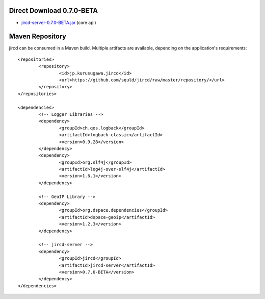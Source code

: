 Direct Download 0.7.0-BETA
=================
- jircd-server-0.7.0-BETA.jar_ (core api)

Maven Repository
===========
jircd can be consumed in a Maven build. Multiple artifacts are available, depending on the application's requirements::

	<repositories>
		<repository>
			<id>jp.kurusugawa.jircd</id>
			<url>https://github.com/squld/jircd/raw/master/repository/</url>
		</repository>
	</repositories>

	<dependencies>
		<!-- Logger Libraries -->
		<dependency>
			<groupId>ch.qos.logback</groupId>
			<artifactId>logback-classic</artifactId>
			<version>0.9.28</version>
		</dependency>
		<dependency>
			<groupId>org.slf4j</groupId>
			<artifactId>log4j-over-slf4j</artifactId>
			<version>1.6.1</version>
		</dependency>

		<!-- GeoIP Library -->
		<dependency>
			<groupId>org.dspace.dependencies</groupId>
			<artifactId>dspace-geoip</artifactId>
			<version>1.2.3</version>
		</dependency>

		<!-- jircd-server -->
		<dependency>
			<groupId>jircd</groupId>
			<artifactId>jircd-server</artifactId>
			<version>0.7.0-BETA</version>
		</dependency>
	</dependencies>

.. _jircd-server-0.7.0-BETA.jar: https://github.com/squld/jircd/raw/master/repository/jircd/jircd-server/0.7.0-BETA/jircd-server-0.7.0-BETA.jar